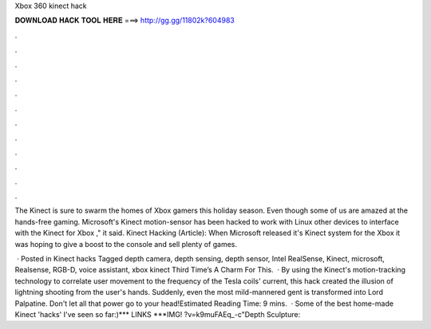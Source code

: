 Xbox 360 kinect hack



𝐃𝐎𝐖𝐍𝐋𝐎𝐀𝐃 𝐇𝐀𝐂𝐊 𝐓𝐎𝐎𝐋 𝐇𝐄𝐑𝐄 ===> http://gg.gg/11802k?604983



.



.



.



.



.



.



.



.



.



.



.



.

The Kinect is sure to swarm the homes of Xbox gamers this holiday season. Even though some of us are amazed at the hands-free gaming. Microsoft's Kinect motion-sensor has been hacked to work with Linux other devices to interface with the Kinect for Xbox ," it said. Kinect Hacking (Article): When Microsoft released it's Kinect system for the Xbox it was hoping to give a boost to the console and sell plenty of games.

 · Posted in Kinect hacks Tagged depth camera, depth sensing, depth sensor, Intel RealSense, Kinect, microsoft, Realsense, RGB-D, voice assistant, xbox kinect Third Time’s A Charm For This.  · By using the Kinect's motion-tracking technology to correlate user movement to the frequency of the Tesla coils' current, this hack created the illusion of lightning shooting from the user's hands. Suddenly, even the most mild-mannered gent is transformed into Lord Palpatine. Don't let all that power go to your head!Estimated Reading Time: 9 mins.  · Some of the best home-made Kinect 'hacks' I've seen so far:)*** LINKS ***IMG! ?v=k9muFAEq_-c"Depth Sculpture: 
